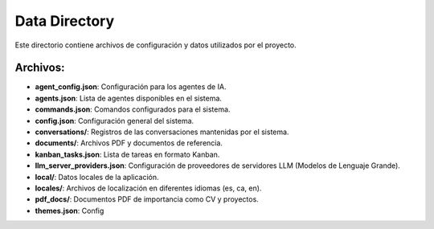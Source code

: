Data Directory
==============

Este directorio contiene archivos de configuración y datos utilizados por el proyecto.

Archivos:
---------

- **agent_config.json**: Configuración para los agentes de IA.
- **agents.json**: Lista de agentes disponibles en el sistema.
- **commands.json**: Comandos configurados para el sistema.
- **config.json**: Configuración general del sistema.
- **conversations/**: Registros de las conversaciones mantenidas por el sistema.
- **documents/**: Archivos PDF y documentos de referencia.
- **kanban_tasks.json**: Lista de tareas en formato Kanban.
- **llm_server_providers.json**: Configuración de proveedores de servidores LLM (Modelos de Lenguaje Grande).
- **local/**: Datos locales de la aplicación.
- **locales/**: Archivos de localización en diferentes idiomas (es, ca, en).
- **pdf_docs/**: Documentos PDF de importancia como CV y proyectos.
- **themes.json**: Config
